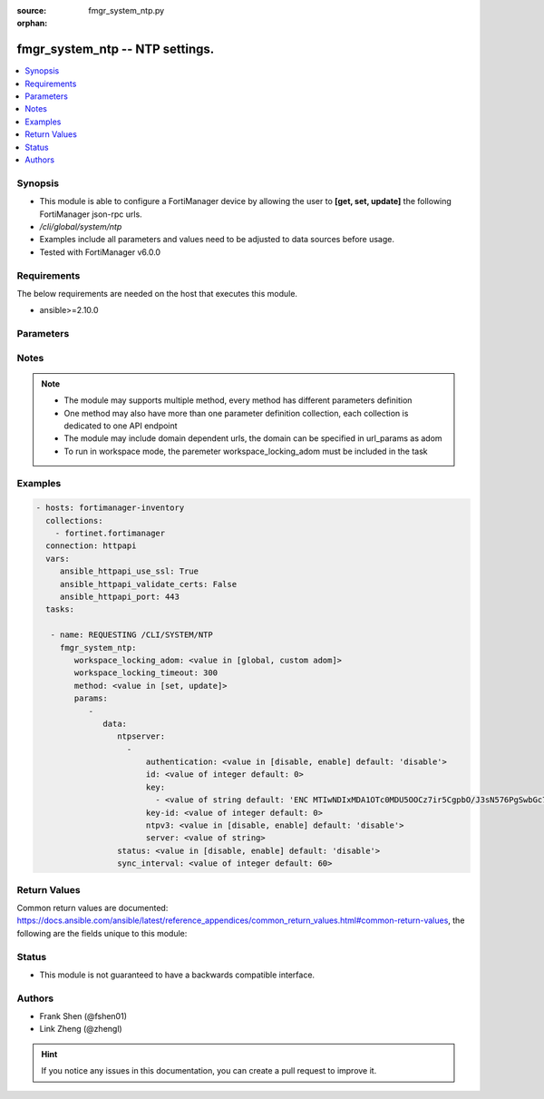 :source: fmgr_system_ntp.py

:orphan:

.. _fmgr_system_ntp:

fmgr_system_ntp -- NTP settings.
++++++++++++++++++++++++++++++++

.. versionadded:: 2.10

.. contents::
   :local:
   :depth: 1


Synopsis
--------

- This module is able to configure a FortiManager device by allowing the user to **[get, set, update]** the following FortiManager json-rpc urls.
- `/cli/global/system/ntp`
- Examples include all parameters and values need to be adjusted to data sources before usage.
- Tested with FortiManager v6.0.0


Requirements
------------
The below requirements are needed on the host that executes this module.

- ansible>=2.10.0



Parameters
----------

.. raw:: html

 <ul>
 <li><span class="li-head">workspace_locking_adom</span> - Acquire the workspace lock if FortiManager is running in workspace mode <span class="li-normal">type: str</span> <span class="li-required">required: false</span> <span class="li-normal"> choices: global, custom dom</span> </li>
 <li><span class="li-head">workspace_locking_timeout</span> - The maximum time in seconds to wait for other users to release workspace lock <span class="li-normal">type: integer</span> <span class="li-required">required: false</span>  <span class="li-normal">default: 300</span> </li>
 <li><span class="li-head">parameters for method: [get]</span> - NTP settings.</li>
 <ul class="ul-self">
 </ul>
 <li><span class="li-head">parameters for method: [set, update]</span> - NTP settings.</li>
 <ul class="ul-self">
 <li><span class="li-head">data</span> - No description for the parameter <span class="li-normal">type: dict</span> <ul class="ul-self">
 <li><span class="li-head">ntpserver</span> - No description for the parameter <span class="li-normal">type: array</span> <ul class="ul-self">
 <li><span class="li-head">authentication</span> - Enable/disable MD5 authentication. <span class="li-normal">type: str</span>  <span class="li-normal">choices: [disable, enable]</span>  <span class="li-normal">default: disable</span> </li>
 <li><span class="li-head">id</span> - Time server ID. <span class="li-normal">type: int</span>  <span class="li-normal">default: 0</span> </li>
 <li><span class="li-head">key</span> - No description for the parameter <span class="li-normal">type: array</span> <ul class="ul-self">
 <li><span class="li-head">{no-name}</span> - No description for the parameter <span class="li-normal">type: str</span>  <span class="li-normal">default: ENC MTIwNDIxMDA1OTc0MDU5OOCz7ir5CgpbO/J3sN576PgSwbGc703sZpBwnR5CmNxRjhfSM2FPskJvCPZHAzZOjFTd7B1Ay0Ssf3MwFzNWVdOYL88mw7WTGYgcc3j/PFmJ0NiPwuFnT94rAO6yDHtO7QnVfyla+di36FC34BfdtB+S9eva</span> </li>
 </ul>
 <li><span class="li-head">key-id</span> - Key ID for authentication. <span class="li-normal">type: int</span>  <span class="li-normal">default: 0</span> </li>
 <li><span class="li-head">ntpv3</span> - Enable/disable NTPv3. <span class="li-normal">type: str</span>  <span class="li-normal">choices: [disable, enable]</span>  <span class="li-normal">default: disable</span> </li>
 <li><span class="li-head">server</span> - IP address/hostname of NTP Server. <span class="li-normal">type: str</span> </li>
 </ul>
 <li><span class="li-head">status</span> - Enable/disable NTP. <span class="li-normal">type: str</span>  <span class="li-normal">choices: [disable, enable]</span>  <span class="li-normal">default: disable</span> </li>
 <li><span class="li-head">sync_interval</span> - NTP sync interval (min). <span class="li-normal">type: int</span>  <span class="li-normal">default: 60</span> </li>
 </ul>
 </ul>
 </ul>






Notes
-----
.. note::

   - The module may supports multiple method, every method has different parameters definition

   - One method may also have more than one parameter definition collection, each collection is dedicated to one API endpoint

   - The module may include domain dependent urls, the domain can be specified in url_params as adom

   - To run in workspace mode, the paremeter workspace_locking_adom must be included in the task

Examples
--------

.. code-block:: yaml+jinja

 - hosts: fortimanager-inventory
   collections:
     - fortinet.fortimanager
   connection: httpapi
   vars:
      ansible_httpapi_use_ssl: True
      ansible_httpapi_validate_certs: False
      ansible_httpapi_port: 443
   tasks:

    - name: REQUESTING /CLI/SYSTEM/NTP
      fmgr_system_ntp:
         workspace_locking_adom: <value in [global, custom adom]>
         workspace_locking_timeout: 300
         method: <value in [set, update]>
         params:
            -
               data:
                  ntpserver:
                    -
                        authentication: <value in [disable, enable] default: 'disable'>
                        id: <value of integer default: 0>
                        key:
                          - <value of string default: 'ENC MTIwNDIxMDA1OTc0MDU5OOCz7ir5CgpbO/J3sN576PgSwbGc703sZpBwnR5CmNxRjhfSM2FP...'>
                        key-id: <value of integer default: 0>
                        ntpv3: <value in [disable, enable] default: 'disable'>
                        server: <value of string>
                  status: <value in [disable, enable] default: 'disable'>
                  sync_interval: <value of integer default: 60>



Return Values
-------------


Common return values are documented: https://docs.ansible.com/ansible/latest/reference_appendices/common_return_values.html#common-return-values, the following are the fields unique to this module:


.. raw:: html

 <ul>
 <li><span class="li-return"> return values for method: [get]</span> </li>
 <ul class="ul-self">
 <li><span class="li-return">data</span>
 - No description for the parameter <span class="li-normal">type: dict</span> <ul class="ul-self">
 <li> <span class="li-return"> ntpserver </span> - No description for the parameter <span class="li-normal">type: array</span> <ul class="ul-self">
 <li> <span class="li-return"> authentication </span> - Enable/disable MD5 authentication. <span class="li-normal">type: str</span>  <span class="li-normal">example: disable</span>  </li>
 <li> <span class="li-return"> id </span> - Time server ID. <span class="li-normal">type: int</span>  <span class="li-normal">example: 0</span>  </li>
 <li> <span class="li-return"> key </span> - No description for the parameter <span class="li-normal">type: array</span> <ul class="ul-self">
 <li><span class="li-return">{no-name}</span> - No description for the parameter <span class="li-normal">type: str</span>  <span class="li-normal">example: ENC MTIwNDIxMDA1OTc0MDU5OOCz7ir5CgpbO/J3sN576PgSwbGc703sZpBwnR5CmNxRjhfSM2FPskJvCPZHAzZOjFTd7B1Ay0Ssf3MwFzNWVdOYL88mw7WTGYgcc3j/PFmJ0NiPwuFnT94rAO6yDHtO7QnVfyla+di36FC34BfdtB+S9eva</span>  </li>
 </ul>
 <li> <span class="li-return"> key-id </span> - Key ID for authentication. <span class="li-normal">type: int</span>  <span class="li-normal">example: 0</span>  </li>
 <li> <span class="li-return"> ntpv3 </span> - Enable/disable NTPv3. <span class="li-normal">type: str</span>  <span class="li-normal">example: disable</span>  </li>
 <li> <span class="li-return"> server </span> - IP address/hostname of NTP Server. <span class="li-normal">type: str</span>  </li>
 </ul>
 <li> <span class="li-return"> status </span> - Enable/disable NTP. <span class="li-normal">type: str</span>  <span class="li-normal">example: disable</span>  </li>
 <li> <span class="li-return"> sync_interval </span> - NTP sync interval (min). <span class="li-normal">type: int</span>  <span class="li-normal">example: 60</span>  </li>
 </ul>
 <li><span class="li-return">status</span>
 - No description for the parameter <span class="li-normal">type: dict</span> <ul class="ul-self">
 <li> <span class="li-return"> code </span> - No description for the parameter <span class="li-normal">type: int</span>  </li>
 <li> <span class="li-return"> message </span> - No description for the parameter <span class="li-normal">type: str</span>  </li>
 </ul>
 <li><span class="li-return">url</span>
 - No description for the parameter <span class="li-normal">type: str</span>  <span class="li-normal">example: /cli/global/system/ntp</span>  </li>
 </ul>
 <li><span class="li-return"> return values for method: [set, update]</span> </li>
 <ul class="ul-self">
 <li><span class="li-return">status</span>
 - No description for the parameter <span class="li-normal">type: dict</span> <ul class="ul-self">
 <li> <span class="li-return"> code </span> - No description for the parameter <span class="li-normal">type: int</span>  </li>
 <li> <span class="li-return"> message </span> - No description for the parameter <span class="li-normal">type: str</span>  </li>
 </ul>
 <li><span class="li-return">url</span>
 - No description for the parameter <span class="li-normal">type: str</span>  <span class="li-normal">example: /cli/global/system/ntp</span>  </li>
 </ul>
 </ul>





Status
------

- This module is not guaranteed to have a backwards compatible interface.


Authors
-------

- Frank Shen (@fshen01)
- Link Zheng (@zhengl)


.. hint::

    If you notice any issues in this documentation, you can create a pull request to improve it.



